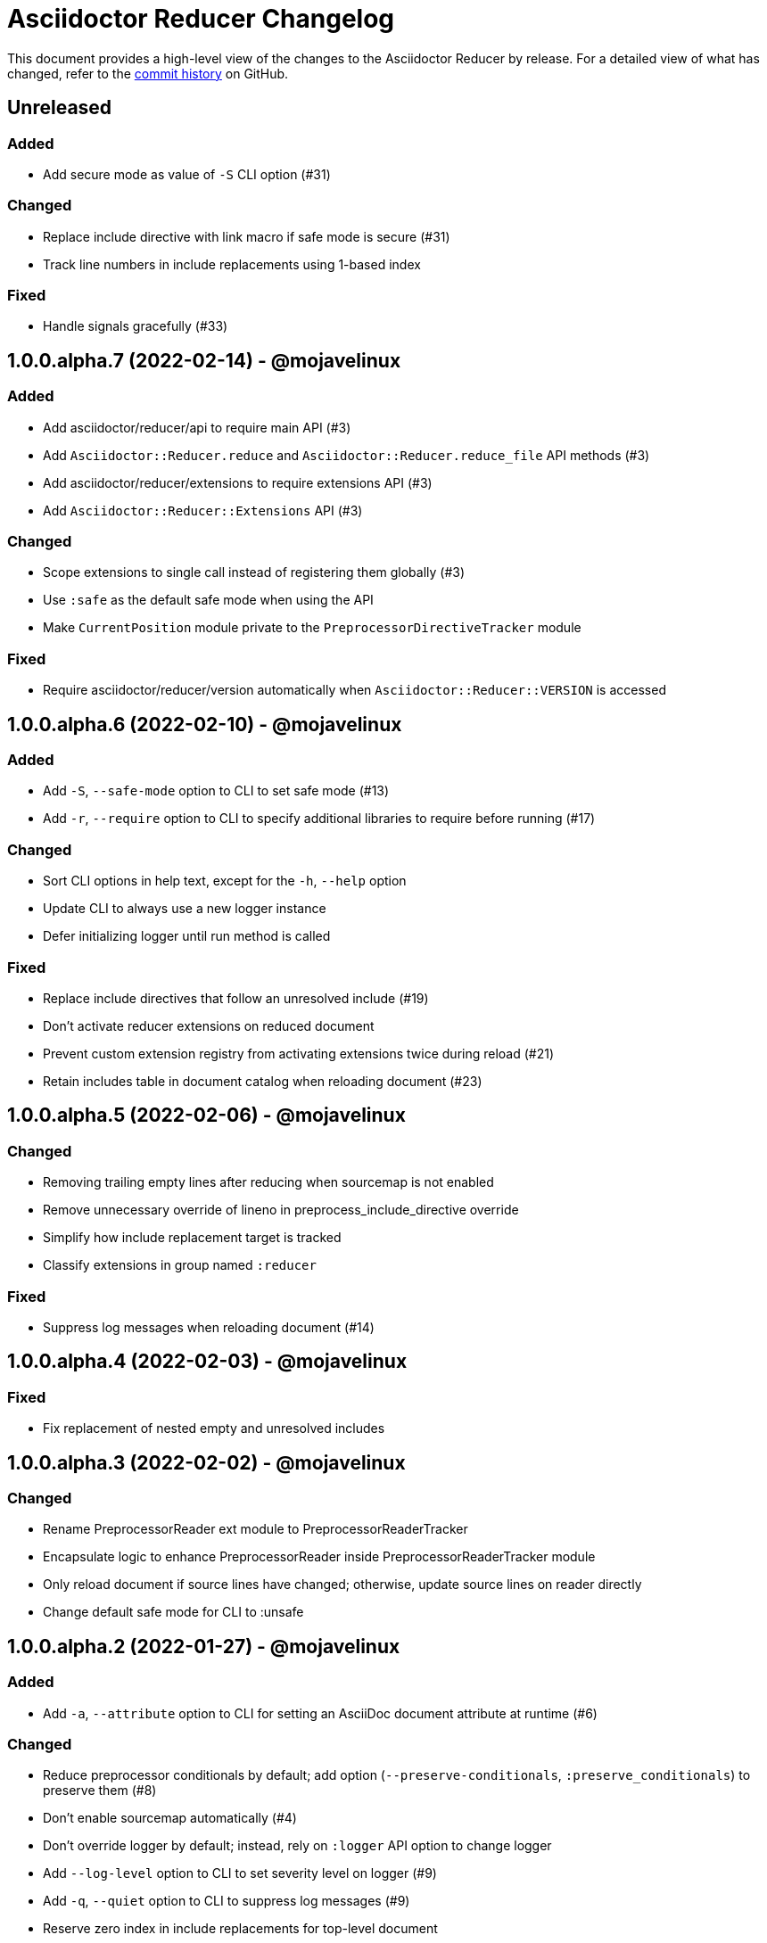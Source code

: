 = Asciidoctor Reducer Changelog
:url-repo: https://github.com/asciidoctor/asciidoctor-reducer

This document provides a high-level view of the changes to the Asciidoctor Reducer by release.
For a detailed view of what has changed, refer to the {url-repo}/commits/main[commit history] on GitHub.

== Unreleased

=== Added

* Add secure mode as value of `-S` CLI option (#31)

=== Changed

* Replace include directive with link macro if safe mode is secure (#31)
* Track line numbers in include replacements using 1-based index

=== Fixed

* Handle signals gracefully (#33)

== 1.0.0.alpha.7 (2022-02-14) - @mojavelinux

=== Added

* Add asciidoctor/reducer/api to require main API (#3)
* Add `Asciidoctor::Reducer.reduce` and `Asciidoctor::Reducer.reduce_file` API methods (#3)
* Add asciidoctor/reducer/extensions to require extensions API (#3)
* Add `Asciidoctor::Reducer::Extensions` API (#3)

=== Changed

* Scope extensions to single call instead of registering them globally (#3)
* Use `:safe` as the default safe mode when using the API
* Make `CurrentPosition` module private to the `PreprocessorDirectiveTracker` module

=== Fixed

* Require asciidoctor/reducer/version automatically when `Asciidoctor::Reducer::VERSION` is accessed

== 1.0.0.alpha.6 (2022-02-10) - @mojavelinux

=== Added

* Add `-S`, `--safe-mode` option to CLI to set safe mode (#13)
* Add `-r`, `--require` option to CLI to specify additional libraries to require before running (#17)

=== Changed

* Sort CLI options in help text, except for the `-h`, `--help` option
* Update CLI to always use a new logger instance
* Defer initializing logger until run method is called

=== Fixed

* Replace include directives that follow an unresolved include (#19)
* Don't activate reducer extensions on reduced document
* Prevent custom extension registry from activating extensions twice during reload (#21)
* Retain includes table in document catalog when reloading document (#23)

== 1.0.0.alpha.5 (2022-02-06) - @mojavelinux

=== Changed

* Removing trailing empty lines after reducing when sourcemap is not enabled
* Remove unnecessary override of lineno in preprocess_include_directive override
* Simplify how include replacement target is tracked
* Classify extensions in group named `:reducer`

=== Fixed

* Suppress log messages when reloading document (#14)

== 1.0.0.alpha.4 (2022-02-03) - @mojavelinux

=== Fixed

* Fix replacement of nested empty and unresolved includes

== 1.0.0.alpha.3 (2022-02-02) - @mojavelinux

=== Changed

* Rename PreprocessorReader ext module to PreprocessorReaderTracker
* Encapsulate logic to enhance PreprocessorReader inside PreprocessorReaderTracker module
* Only reload document if source lines have changed; otherwise, update source lines on reader directly
* Change default safe mode for CLI to :unsafe

== 1.0.0.alpha.2 (2022-01-27) - @mojavelinux

=== Added

* Add `-a`, `--attribute` option to CLI for setting an AsciiDoc document attribute at runtime (#6)

=== Changed

* Reduce preprocessor conditionals by default; add option (`--preserve-conditionals`, `:preserve_conditionals`) to preserve them (#8)
* Don't enable sourcemap automatically (#4)
* Don't override logger by default; instead, rely on `:logger` API option to change logger
* Add `--log-level` option to CLI to set severity level on logger (#9)
* Add `-q`, `--quiet` option to CLI to suppress log messages (#9)
* Reserve zero index in include replacements for top-level document

=== Fixed

* Preserve return value when overridding `preprocess_include_directive` method

== 1.0.0.alpha.1 (2022-01-12) - @mojavelinux

Initial release.

=== Details

{url-repo}/releases/tag/v1.0.0.alpha.1[git tag]

=== Details

{url-repo}/releases/tag/v1.0.0.alpha.2[git tag]

=== Details

{url-repo}/releases/tag/v1.0.0.alpha.3[git tag]

=== Details

{url-repo}/releases/tag/v1.0.0.alpha.4[git tag]

=== Details

{url-repo}/releases/tag/v1.0.0.alpha.5[git tag]

=== Details

{url-repo}/releases/tag/v1.0.0.alpha.6[git tag]

=== Details

{url-repo}/releases/tag/v1.0.0.alpha.7[git tag]
